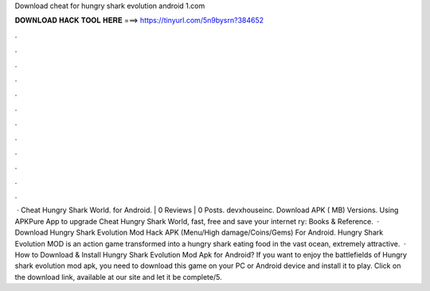 Download cheat for hungry shark evolution android 1.com

𝐃𝐎𝐖𝐍𝐋𝐎𝐀𝐃 𝐇𝐀𝐂𝐊 𝐓𝐎𝐎𝐋 𝐇𝐄𝐑𝐄 ===> https://tinyurl.com/5n9bysrn?384652

.

.

.

.

.

.

.

.

.

.

.

.

 · Cheat Hungry Shark World. for Android. | 0 Reviews | 0 Posts. devxhouseinc. Download APK ( MB) Versions. Using APKPure App to upgrade Cheat Hungry Shark World, fast, free and save your internet ry: Books & Reference.  · Download Hungry Shark Evolution Mod Hack APK (Menu/High damage/Coins/Gems) For Android. Hungry Shark Evolution MOD is an action game transformed into a hungry shark eating food in the vast ocean, extremely attractive.  · How to Download & Install Hungry Shark Evolution Mod Apk for Android? If you want to enjoy the battlefields of Hungry shark evolution mod apk, you need to download this game on your PC or Android device and install it to play. Click on the download link, available at our site and let it be complete/5.